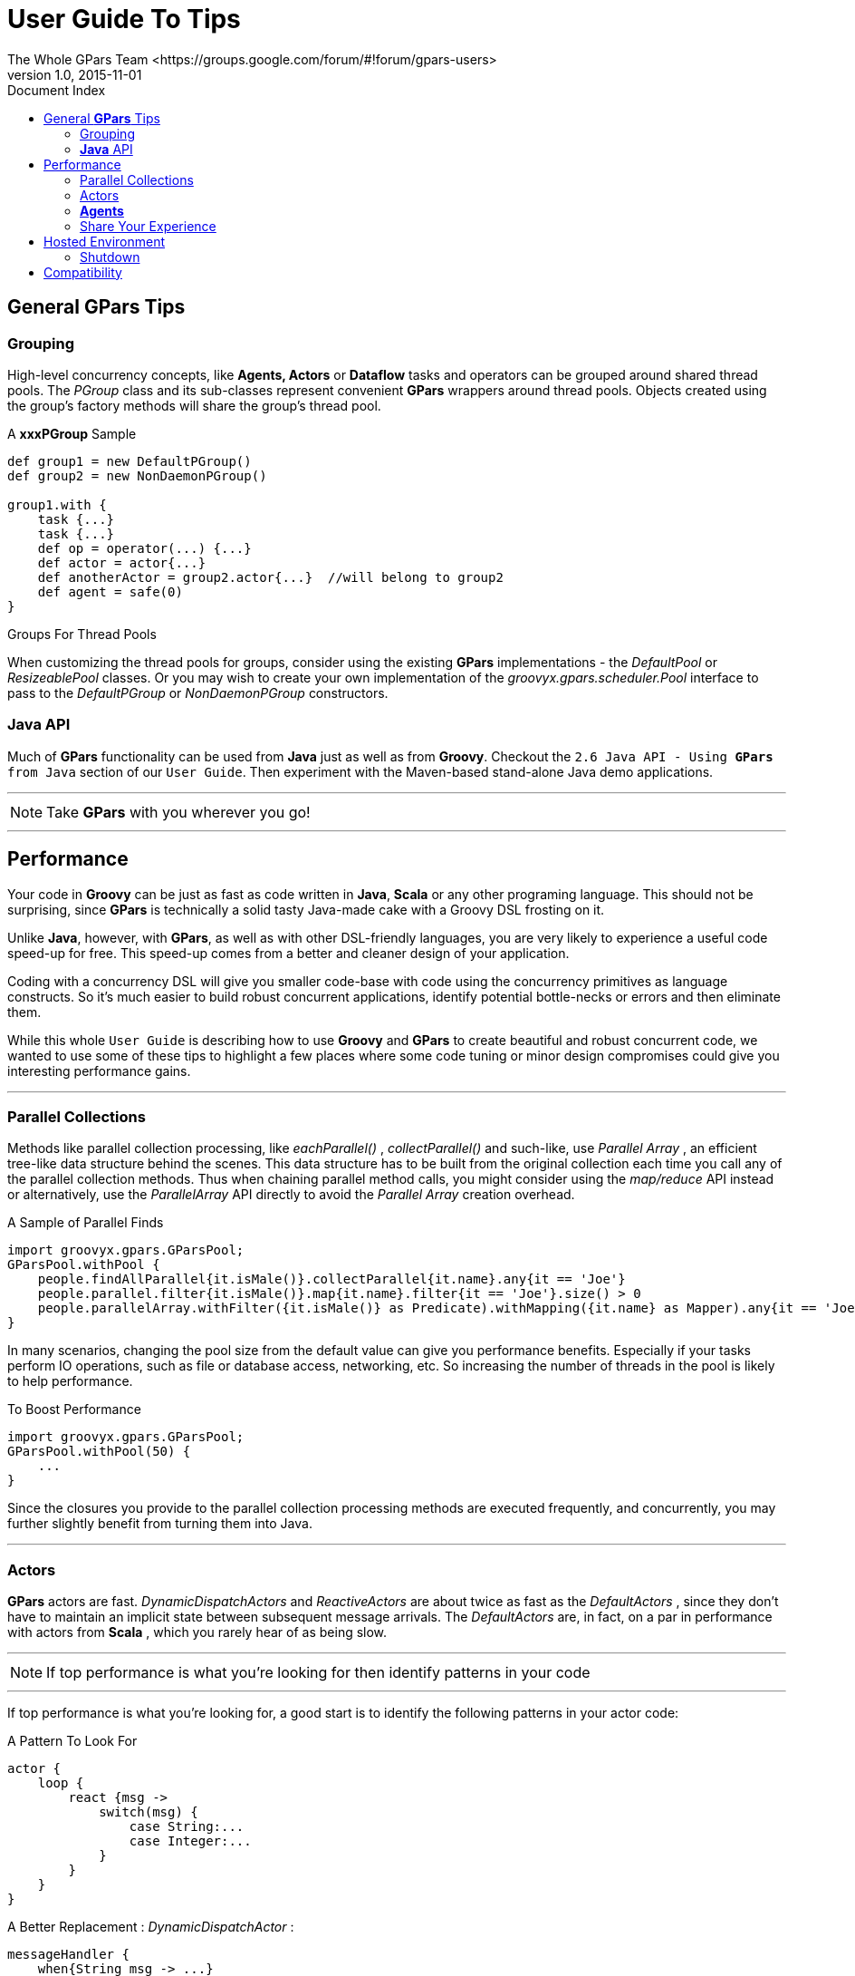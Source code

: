 = GPars - Groovy Parallel Systems
The Whole GPars Team <https://groups.google.com/forum/#!forum/gpars-users>
v1.0, 2015-11-01
:linkattrs:
:linkcss:
:toc: left
:toc-title: Document Index
:icons: font
:source-highlighter: coderay
:docslink: http://www.gpars.org/guide/[GPars Docs]
:description: GPars is a multi-paradigm concurrency framework offering several mutually cooperating high-level concurrency abstractions.
:doctitle: User Guide To Tips

== General *GPars* Tips

=== Grouping

High-level concurrency concepts, like *Agents, Actors* or *Dataflow* tasks and operators can be grouped around
shared thread pools.  The _PGroup_ class and its sub-classes represent convenient *GPars* wrappers around
thread pools.  Objects created using the group's factory methods will share the group's thread pool.

.A *xxxPGroup* Sample
[source,groovy,linenums]
----
def group1 = new DefaultPGroup()
def group2 = new NonDaemonPGroup()

group1.with {
    task {...}
    task {...}
    def op = operator(...) {...}
    def actor = actor{...}
    def anotherActor = group2.actor{...}  //will belong to group2
    def agent = safe(0)
}
----

[sidebar]
.Groups For Thread Pools
****
When customizing the thread pools for groups, consider using the existing *GPars* implementations - the
_DefaultPool_ or _ResizeablePool_ classes.  Or you may wish to create your own implementation of the
_groovyx.gpars.scheduler.Pool_ interface to pass to the _DefaultPGroup_ or _NonDaemonPGroup_ constructors.
****

=== *Java* API

Much of *GPars* functionality can be used from *Java* just as well as from *Groovy*. Checkout the 
`2.6 Java API - Using *GPars* from Java` section of our `User Guide`. Then experiment with the Maven-based stand-alone Java demo applications.  

''''

NOTE: Take *GPars* with you wherever you go!

''''

== Performance

Your code in *Groovy* can be just as fast as code written in *Java*, *Scala* or any other programing language.
This should not be surprising, since *GPars* is technically a solid tasty Java-made cake with a Groovy DSL
frosting on it.

Unlike *Java*, however, with *GPars*, as well as with other DSL-friendly languages, you are very likely to
experience a useful code speed-up for free. This speed-up comes from a better and cleaner design of
your application. 

Coding with a concurrency DSL will give you smaller code-base with code using the
concurrency primitives as language constructs. So it's much easier to build robust concurrent applications,
identify potential bottle-necks or errors and then eliminate them.

While this whole `User Guide` is describing how to use *Groovy* and *GPars* to create beautiful and robust
concurrent code, we wanted to use some of these tips to highlight a few places where some code tuning or minor design
compromises could give you interesting performance gains.

''''

=== Parallel Collections

Methods like parallel collection processing, like _eachParallel()_ , _collectParallel()_ and such-like, use
_Parallel Array_ , an efficient tree-like data structure behind the scenes.  This data structure has to be
built from the original collection each time you call any of the parallel collection methods.  Thus when
chaining parallel method calls, you might consider using the _map/reduce_ API instead or alternatively, use the
_ParallelArray_ API directly to avoid the _Parallel Array_ creation overhead.

.A Sample of Parallel Finds
[source,groovy,linenums]
----
import groovyx.gpars.GParsPool;
GParsPool.withPool {
    people.findAllParallel{it.isMale()}.collectParallel{it.name}.any{it == 'Joe'}
    people.parallel.filter{it.isMale()}.map{it.name}.filter{it == 'Joe'}.size() > 0
    people.parallelArray.withFilter({it.isMale()} as Predicate).withMapping({it.name} as Mapper).any{it == 'Joe'} != null
}
----

In many scenarios, changing the pool size from the default value can give you performance benefits. 
Especially if your tasks perform IO operations, such as file or database access, networking, etc. So
increasing the number of threads in the pool is likely to help performance.

.To Boost Performance
[source,groovy,linenums]
----
import groovyx.gpars.GParsPool;
GParsPool.withPool(50) {
    ...
}
----

Since the closures you provide to the parallel collection processing methods are executed frequently,
and concurrently, you may further slightly benefit from turning them into Java.

''''

=== Actors

*GPars* actors are fast. _DynamicDispatchActors_ and _ReactiveActors_ are about twice as fast as the
_DefaultActors_ , since they don't have to maintain an implicit state between subsequent message
arrivals. The _DefaultActors_ are, in fact, on a par in performance with actors from *Scala* , which you rarely hear of as being slow.

''''

NOTE: If top performance is what you're looking for then identify patterns in your code

''''

If top performance is what you're looking for, a good start is to identify the following patterns in your actor code:

.A Pattern To Look For
[source,groovy,linenums]
----
actor {
    loop {
        react {msg ->
            switch(msg) {
                case String:...
                case Integer:...
            }
        }
    }
}
----


.A Better Replacement : _DynamicDispatchActor_ :
[source,groovy,linenums]
----
messageHandler {
    when{String msg -> ...}
    when{Integer msg -> ...}
}
----

The _loop_ and _react_ methods are rather costly to call.

Defining a _DynamicDispatchActor_ or _ReactiveActor_ as classes instead of using the _messageHandler_ and
_reactor_ factory methods will also give you some more speed:

.A Dynamic Sample
[source,groovy,linenums]
----
class MyHandler extends DynamicDispatchActor {
    public void handleMessage(String msg) {
        ...
    }

    public void handleMessage(Integer msg) {
        ...
    }
}
----

Now, convert that _MyHandler_ class to Java to squeeze the last bit of performance from *GPars*.

''''

==== Pool Adjustment

*GPars* allows you to group actors around thread pools, giving you the freedom to organize actors any way you
like.  It's always worthwhile to experiment with the actor pool size and type. 

_FJPool_ usually gives better characteristics that _DefaultPool_ , but seems to be more sensitive to the number of threads in the
pool.  Sometimes using a _ResizeablePool_ or _ResizeableFJPool_ could help performance by automatic
eliminating unneeded threads.

.A Sample
[source,groovy,linenums]
----
def attackerGroup = new DefaultPGroup(new ResizeableFJPool(10))
def defenderGroup = new DefaultPGroup(new DefaultPool(5))

def attacker = attackerGroup.actor {...}
def defender = defenderGroup.messageHandler {...}
...
----

''''

=== *Agents*

*GPars Agents* are even a bit faster in processing messages than *actors*. The advice to group *agents* wisely
around thread pools and then tune the pool sizes and types applies to *agents* as well as *actors*.  With *agents*,
you may also benefit from submitting Java-written closures as messages.

=== Share Your Experience

The more we hear about *GPars* uses in the wild, the better we can adapt it for the future. Let us know how you
use *GPars* and how it performs.  Send us your benchmarks, performance comparisons or profiling reports to
help us tune *GPars* for you. See link:../User_Voices.html[this page for more details.]

''''

== Hosted Environment

Hosted environments, such as _Google App Engine_, can impose additional restrictions on threading. For *GPars* to better 
integrate with these environments, the default thread factory and timer factory can be customized.

''''

IMPORTANT: Hosted environments like _Google App Engine_ impose restrictions on threading 

''''

The *GPars_Config* class provides static initialization methods allowing third parties to register their own
implementations of the _PoolFactory_ and _TimerFactory_ interfaces. These can then be used to create default pools and timers for *Actors*, *Dataflow* and *PGroups*.

.Some Static Methods To Initialize Objects
[source,groovy,linenums]
----
public final class GParsConfig {
    private static volatile PoolFactory poolFactory;
    private static volatile TimerFactory timerFactory;

    public static void setPoolFactory(final PoolFactory pool)

    public static PoolFactory getPoolFactory()

    public static Pool retrieveDefaultPool()

    public static void setTimerFactory(final TimerFactory timerFactory)

    public static TimerFactory getTimerFactory()

    public static GeneralTimer retrieveDefaultTimer(final String name, final boolean daemon)

    public static void shutdown()
}
----

The custom factories should be registered immediately after application startup in order for *Actors* and
*Dataflow* to be able to use them for their default groups.

''''

=== Shutdown

The _GParsConfig.shutdown()_ method can be used in managed environments to properly shutdown all
asynchronously running timers and free up the memory from all thread-local variables. 

After the call to this method, the *GPars* library can no longer provide the declared services.

== Compatibility

Some further compatibility issues can occur when running *GPars* in a hosted environment. The most
noticeable one is probably the lack of *ForkJoinThreadPool* support in *GAE*. Functionality such as *Fork/Join*
and *GParsPool* may  not be available on some services as a result. However, *GParsExecutorsPool, Dataflow,
Actors, Agents* and *Stm* should work normally even when using managed non-Java SE thread pools.

''''

